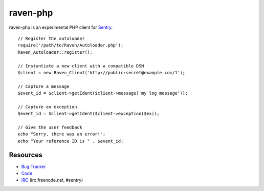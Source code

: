raven-php
=========

raven-php is an experimental PHP client for `Sentry <http://aboutsentry.com/>`_.

::

    // Register the autoloader
    require('/path/to/Raven/Autoloader.php');
    Raven_Autoloader::register();

    // Instantiate a new client with a compatible DSN
    $client = new Raven_Client('http://public:secret@example.com/1');

    // Capture a message
    $event_id = $client->getIdent($client->message('my log message'));

    // Capture an exception
    $event_id = $client->getIdent($client->exception($ex));

    // Give the user feedback
    echo "Sorry, there was an error!";
    echo "Your reference ID is " . $event_id;

Resources
---------

* `Bug Tracker <http://github.com/getsentry/raven-php/issues>`_
* `Code <http://github.com/getsentry/raven-php>`_
* `IRC <irc://irc.freenode.net/sentry>`_  (irc.freenode.net, #sentry)
